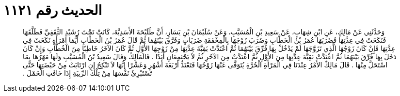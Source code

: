 
= الحديث رقم ١١٢١

[quote.hadith]
وَحَدَّثَنِي عَنْ مَالِكٍ، عَنِ ابْنِ شِهَابٍ، عَنْ سَعِيدِ بْنِ الْمُسَيَّبِ، وَعَنْ سُلَيْمَانَ بْنِ يَسَارٍ، أَنَّ طُلَيْحَةَ الأَسَدِيَّةَ، كَانَتْ تَحْتَ رُشَيْدٍ الثَّقَفِيِّ فَطَلَّقَهَا فَنَكَحَتْ فِي عِدَّتِهَا فَضَرَبَهَا عُمَرُ بْنُ الْخَطَّابِ وَضَرَبَ زَوْجَهَا بِالْمِخْفَقَةِ ضَرَبَاتٍ وَفَرَّقَ بَيْنَهُمَا ثُمَّ قَالَ عُمَرُ بْنُ الْخَطَّابِ أَيُّمَا امْرَأَةٍ نَكَحَتْ فِي عِدَّتِهَا فَإِنْ كَانَ زَوْجُهَا الَّذِي تَزَوَّجَهَا لَمْ يَدْخُلْ بِهَا فُرِّقَ بَيْنَهُمَا ثُمَّ اعْتَدَّتْ بَقِيَّةَ عِدَّتِهَا مِنْ زَوْجِهَا الأَوَّلِ ثُمَّ كَانَ الآخَرُ خَاطِبًا مِنَ الْخُطَّابِ وَإِنْ كَانَ دَخَلَ بِهَا فُرِّقَ بَيْنَهُمَا ثُمَّ اعْتَدَّتْ بَقِيَّةَ عِدَّتِهَا مِنَ الأَوَّلِ ثُمَّ اعْتَدَّتْ مِنَ الآخَرِ ثُمَّ لاَ يَجْتَمِعَانِ أَبَدًا ‏.‏ قَالَمَالِكٌ وَقَالَ سَعِيدُ بْنُ الْمُسَيَّبِ وَلَهَا مَهْرُهَا بِمَا اسْتَحَلَّ مِنْهَا ‏.‏ قَالَ مَالِكٌ الأَمْرُ عِنْدَنَا فِي الْمَرْأَةِ الْحُرَّةِ يُتَوَفَّى عَنْهَا زَوْجُهَا فَتَعْتَدُّ أَرْبَعَةَ أَشْهُرٍ وَعَشْرًا إِنَّهَا لاَ تَنْكِحُ إِنِ ارْتَابَتْ مِنْ حَيْضَتِهَا حَتَّى تَسْتَبْرِئَ نَفْسَهَا مِنْ تِلْكَ الرِّيبَةِ إِذَا خَافَتِ الْحَمْلَ ‏.‏